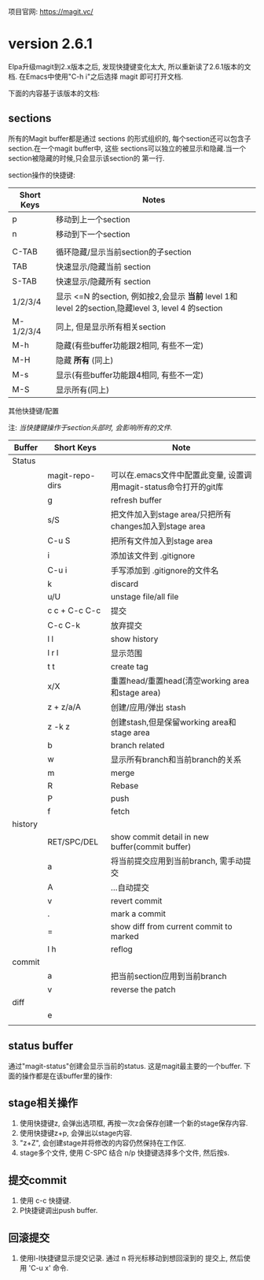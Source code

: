 # Created 2016-08-16 Tue 14:31
#+OPTIONS: num:nil
#+OPTIONS: ^:nil
#+OPTIONS: toc:nil
#+TITLE: 
#+AUTHOR: Luis404
项目官网: [[https://magit.vc/]]
* version 2.6.1
Elpa升级magit到2.x版本之后, 发现快捷键变化太大, 所以重新读了2.6.1版本的文档.
在Emacs中使用"C-h i"之后选择 magit 即可打开文档.

下面的内容基于该版本的文档:
** sections
所有的Magit buffer都是通过 sections 的形式组织的, 每个section还可以包含子section.在一个magit buffer中, 这些
sections可以独立的被显示和隐藏.当一个section被隐藏的时候,只会显示该section的
第一行.

section操作的快捷键:
| Short Keys | Notes                                                                                               |
|------------+-----------------------------------------------------------------------------------------------------|
| p          | 移动到上一个section                                                                                 |
| n          | 移动到下一个section                                                                                 |
|            |                                                                                                     |
| C-TAB      | 循环隐藏/显示当前section的子section                                                                 |
| TAB        | 快速显示/隐藏当前 section                                                                           |
| S-TAB      | 快速显示/隐藏所有 section                                                                           |
| 1/2/3/4    | 显示 <=N 的section, 例如按2,会显示 *当前* level 1和 level 2的section,隐藏level 3, level 4 的section |
| M-1/2/3/4  | 同上, 但是显示所有相关section                                                                       |
| M-h        | 隐藏(有些buffer功能跟2相同, 有些不一定)                                                             |
| M-H        | 隐藏 *所有* (同上)                                                                                  |
| M-s        | 显示(有些buffer功能跟4相同, 有些不一定)                                                             |
| M-S        | 显示所有(同上)                                                                                      |

**** 其他快捷键/配置

注: /当快捷键操作于section头部时, 会影响所有的文件./

| Buffer  | Short Keys      | Note                                                              |
|---------+-----------------+-------------------------------------------------------------------|
| Status  |                 |                                                                   |
|         | magit-repo-dirs | 可以在.emacs文件中配置此变量, 设置调用magit-status命令打开的git库 |
|         | g               | refresh buffer                                                    |
|         | s/S             | 把文件加入到stage area/只把所有changes加入到stage area            |
|         | C-u S           | 把所有文件加入到stage area                                        |
|         | i               | 添加该文件到 .gitignore                                           |
|         | C-u i           | 手写添加到 .gitignore的文件名                                     |
|         | k               | discard                                                           |
|         | u/U             | unstage file/all file                                             |
|         | c c + C-c C-c   | 提交                                                              |
|         | C-c C-k         | 放弃提交                                                          |
|         | l l             | show history                                                      |
|         | l r l           | 显示范围                                                          |
|         | t t             | create tag                                                        |
|         | x/X             | 重置head/重置head(清空working area和stage area)                   |
|         | z + z/a/A       | 创建/应用/弹出 stash                                              |
|         | z -k z          | 创建stash,但是保留working area和stage area                        |
|         | b               | branch related                                                    |
|         | w               | 显示所有branch和当前branch的关系                                  |
|         | m               | merge                                                             |
|         | R               | Rebase                                                            |
|         | P               | push                                                              |
|         | f               | fetch                                                             |
| history |                 |                                                                   |
|         | RET/SPC/DEL     | show commit detail in new buffer(commit buffer)                   |
|         | a               | 将当前提交应用到当前branch, 需手动提交                            |
|         | A               | ...自动提交                                                       |
|         | v               | revert commit                                                     |
|         | .               | mark a commit                                                     |
|         | =               | show diff from current commit to marked                           |
|         | l h             | reflog                                                            |
| commit  |                 |                                                                   |
|         | a               | 把当前section应用到当前branch                                     |
|         | v               | reverse the patch                                                 |
| diff    |                 |                                                                   |
|         | e               |                                                                   |
|         |                 |                                                                   |
** status buffer
通过"magit-status"创建会显示当前的status. 这是magit最主要的一个buffer.
下面的操作都是在该buffer里的操作:
** stage相关操作
1. 使用快捷键z, 会弹出选项框, 再按一次z会保存创建一个新的stage保存内容.
2. 使用快捷键z+p, 会弹出以stage内容.
3. "z+Z", 会创建stage并将修改的内容仍然保持在工作区.
4. stage多个文件, 使用 C-SPC 结合 n/p 快捷键选择多个文件, 然后按s.
** 提交commit
1. 使用 c-c 快捷键.
2. P快捷键调出push buffer.
** 回滚提交
1. 使用l-l快捷键显示提交记录. 通过 n 将光标移动到想回滚到的
   提交上, 然后使用 'C-u x' 命令.
